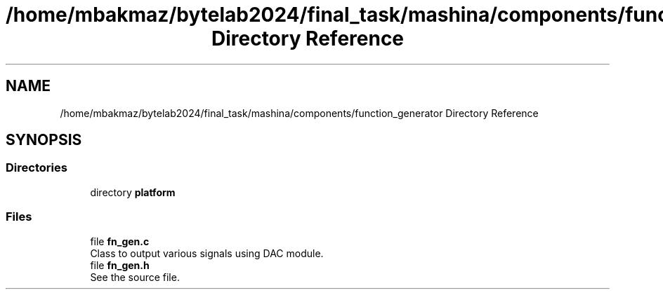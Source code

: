 .TH "/home/mbakmaz/bytelab2024/final_task/mashina/components/function_generator Directory Reference" 3 "Version ." "Mashina" \" -*- nroff -*-
.ad l
.nh
.SH NAME
/home/mbakmaz/bytelab2024/final_task/mashina/components/function_generator Directory Reference
.SH SYNOPSIS
.br
.PP
.SS "Directories"

.in +1c
.ti -1c
.RI "directory \fBplatform\fP"
.br
.in -1c
.SS "Files"

.in +1c
.ti -1c
.RI "file \fBfn_gen\&.c\fP"
.br
.RI "Class to output various signals using DAC module\&. "
.ti -1c
.RI "file \fBfn_gen\&.h\fP"
.br
.RI "See the source file\&. "
.in -1c

